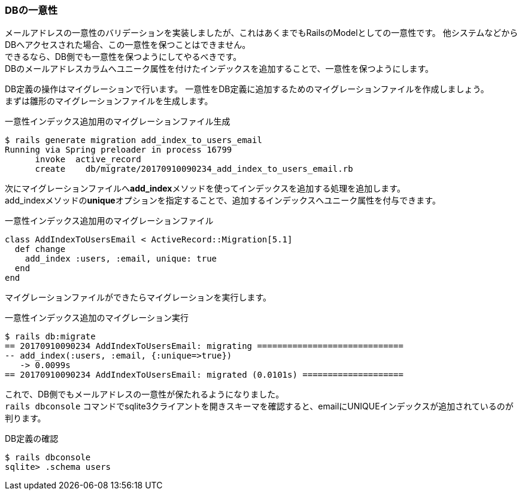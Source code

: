 === DBの一意性

メールアドレスの一意性のバリデーションを実装しましたが、これはあくまでもRailsのModelとしての一意性です。
他システムなどからDBへアクセスされた場合、この一意性を保つことはできません。 +
できるなら、DB側でも一意性を保つようにしてやるべきです。 +
DBのメールアドレスカラムへユニーク属性を付けたインデックスを追加することで、一意性を保つようにします。

DB定義の操作はマイグレーションで行います。
一意性をDB定義に追加するためのマイグレーションファイルを作成しましょう。 +
まずは雛形のマイグレーションファイルを生成します。

[source, console]
.一意性インデックス追加用のマイグレーションファイル生成
----
$ rails generate migration add_index_to_users_email
Running via Spring preloader in process 16799
      invoke  active_record
      create    db/migrate/20170910090234_add_index_to_users_email.rb
----

次にマイグレーションファイルへ**add_index**メソッドを使ってインデックスを追加する処理を追加します。 +
add_indexメソッドの**unique**オプションを指定することで、追加するインデックスへユニーク属性を付与できます。

[source, ruby]
.一意性インデックス追加用のマイグレーションファイル
----
class AddIndexToUsersEmail < ActiveRecord::Migration[5.1]
  def change
    add_index :users, :email, unique: true
  end
end
----

マイグレーションファイルができたらマイグレーションを実行します。

[source, console]
.一意性インデックス追加のマイグレーション実行
----
$ rails db:migrate
== 20170910090234 AddIndexToUsersEmail: migrating =============================
-- add_index(:users, :email, {:unique=>true})
   -> 0.0099s
== 20170910090234 AddIndexToUsersEmail: migrated (0.0101s) ====================
----

これで、DB側でもメールアドレスの一意性が保たれるようになりました。 +
`rails dbconsole` コマンドでsqlite3クライアントを開きスキーマを確認すると、emailにUNIQUEインデックスが追加されているのが判ります。

[source, console]
.DB定義の確認
----
$ rails dbconsole
sqlite> .schema users
----
